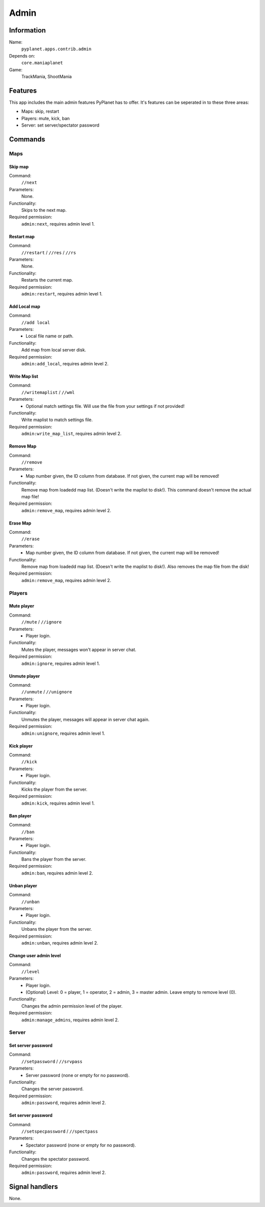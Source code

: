 Admin
=====

Information
-----------
Name:
  ``pyplanet.apps.contrib.admin``
Depends on:
  ``core.maniaplanet``
Game:
  TrackMania, ShootMania

Features
--------
This app includes the main admin features PyPlanet has to offer.
It's features can be seperated in to these three areas:

* Maps: skip, restart
* Players: mute, kick, ban
* Server: set server/spectator password

Commands
--------

Maps
^^^^

Skip map
~~~~~~~~
Command:
  ``//next``
Parameters:
  None.
Functionality:
  Skips to the next map.
Required permission:
  ``admin:next``, requires admin level 1.

Restart map
~~~~~~~~~~~
Command:
  ``//restart`` / ``//res`` / ``//rs``
Parameters:
  None.
Functionality:
  Restarts the current map.
Required permission:
  ``admin:restart``, requires admin level 1.

Add Local map
~~~~~~~~~~~~~
Command:
  ``//add local``
Parameters:
  * Local file name or path.
Functionality:
  Add map from local server disk.
Required permission:
  ``admin:add_local``, requires admin level 2.

Write Map list
~~~~~~~~~~~~~~
Command:
  ``//writemaplist`` / ``//wml``
Parameters:
  * Optional match settings file. Will use the file from your settings if not provided!
Functionality:
  Write maplist to match settings file.
Required permission:
  ``admin:write_map_list``, requires admin level 2.

Remove Map
~~~~~~~~~~
Command:
  ``//remove``
Parameters:
  * Map number given, the ID column from database. If not given, the current map will be removed!
Functionality:
  Remove map from loadedd map list. (Doesn't write the maplist to disk!). This command doesn't remove the actual map file!
Required permission:
  ``admin:remove_map``, requires admin level 2.

Erase Map
~~~~~~~~~
Command:
  ``//erase``
Parameters:
  * Map number given, the ID column from database. If not given, the current map will be removed!
Functionality:
  Remove map from loadedd map list. (Doesn't write the maplist to disk!). Also removes the map file from the disk!
Required permission:
  ``admin:remove_map``, requires admin level 2.

Players
^^^^^^^

Mute player
~~~~~~~~~~~
Command:
  ``//mute`` / ``//ignore``
Parameters:
  * Player login.
Functionality:
  Mutes the player, messages won't appear in server chat.
Required permission:
  ``admin:ignore``, requires admin level 1.

Unmute player
~~~~~~~~~~~~~
Command:
  ``//unmute`` / ``//unignore``
Parameters:
  * Player login.
Functionality:
  Unmutes the player, messages will appear in server chat again.
Required permission:
  ``admin:unignore``, requires admin level 1.

Kick player
~~~~~~~~~~~
Command:
  ``//kick``
Parameters:
  * Player login.
Functionality:
  Kicks the player from the server.
Required permission:
  ``admin:kick``, requires admin level 1.

Ban player
~~~~~~~~~~
Command:
  ``//ban``
Parameters:
  * Player login.
Functionality:
  Bans the player from the server.
Required permission:
  ``admin:ban``, requires admin level 2.

Unban player
~~~~~~~~~~~~
Command:
  ``//unban``
Parameters:
  * Player login.
Functionality:
  Unbans the player from the server.
Required permission:
  ``admin:unban``, requires admin level 2.

Change user admin level
~~~~~~~~~~~~~~~~~~~~~~~
Command:
  ``//level``
Parameters:
  * Player login.
  * (Optional) Level: 0 = player, 1 = operator, 2 = admin, 3 = master admin. Leave empty to remove level (0).
Functionality:
  Changes the admin permission level of the player.
Required permission:
  ``admin:manage_admins``, requires admin level 2.

Server
^^^^^^

Set server password
~~~~~~~~~~~~~~~~~~~
Command:
  ``//setpassword`` / ``//srvpass``
Parameters:
  * Server password (none or empty for no password).
Functionality:
  Changes the server password.
Required permission:
  ``admin:password``, requires admin level 2.

Set server password
~~~~~~~~~~~~~~~~~~~
Command:
  ``//setspecpassword`` / ``//spectpass``
Parameters:
  * Spectator password (none or empty for no password).
Functionality:
  Changes the spectator password.
Required permission:
  ``admin:password``, requires admin level 2.

Signal handlers
---------------
None.
